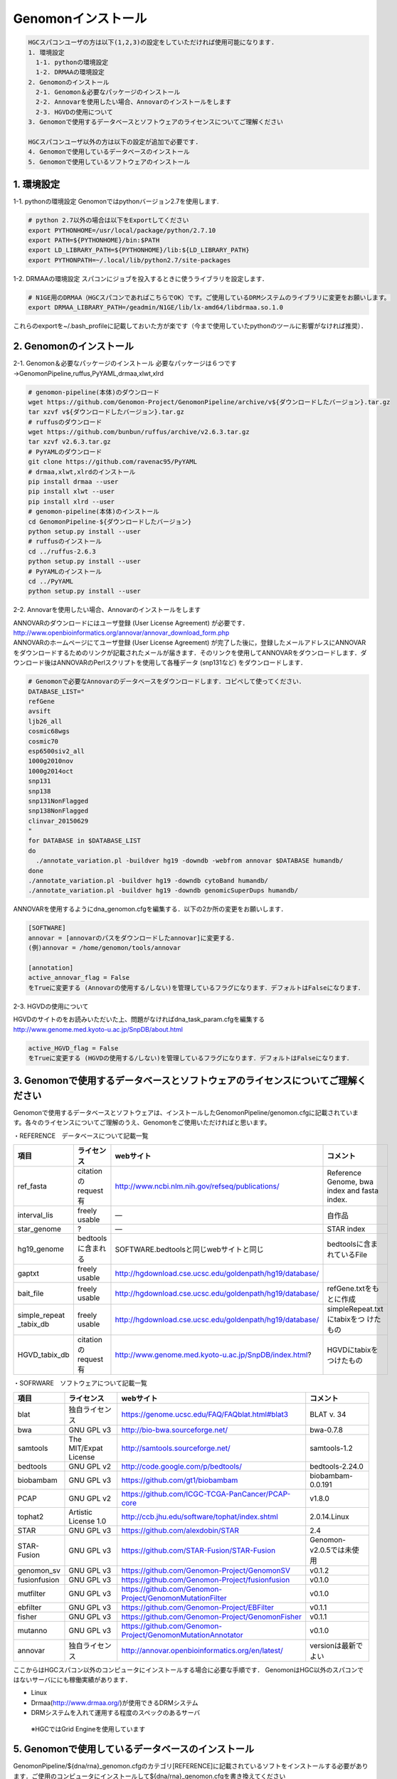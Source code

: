 --------------------------------
Genomonインストール
--------------------------------

.. code-block:: none 

  HGCスパコンユーザの方は以下(1,2,3)の設定をしていただければ使用可能になります.
  1. 環境設定
    1-1. pythonの環境設定
    1-2. DRMAAの環境設定
  2. Genomonのインストール
    2-1. Genomon＆必要なパッケージのインストール
    2-2. Annovarを使用したい場合、Annovarのインストールをします
    2-3. HGVDの使用について
  3. Genomonで使用するデータベースとソフトウェアのライセンスについてご理解ください

  HGCスパコンユーザ以外の方は以下の設定が追加で必要です.
  4. Genomonで使用しているデータベースのインストール
  5. Genomonで使用しているソフトウェアのインストール

1. 環境設定
^^^^^^^^^^^^^^^^
1-1. pythonの環境設定
Genomonではpythonバージョン2.7を使用します.

.. code-block:: bash

  # python 2.7以外の場合は以下をExportしてください
  export PYTHONHOME=/usr/local/package/python/2.7.10
  export PATH=${PYTHONHOME}/bin:$PATH
  export LD_LIBRARY_PATH=${PYTHONHOME}/lib:${LD_LIBRARY_PATH}
  export PYTHONPATH=~/.local/lib/python2.7/site-packages
  
1-2. DRMAAの環境設定
スパコンにジョブを投入するときに使うライブラリを設定します．

.. code-block:: bash

  # N1GE用のDRMAA（HGCスパコンであればこちらでOK）です。ご使用しているDRMシステムのライブラリに変更をお願いします。
  export DRMAA_LIBRARY_PATH=/geadmin/N1GE/lib/lx-amd64/libdrmaa.so.1.0

これらのexportを~/.bash_profileに記載しておいた方が楽です（今まで使用していたpythonのツールに影響がなければ推奨）．

2. Genomonのインストール
^^^^^^^^^^^^^^^^
2-1. Genomon＆必要なパッケージのインストール
必要なパッケージは６つです→GenomonPipeline,ruffus,PyYAML,drmaa,xlwt,xlrd

.. code-block:: bash

  # genomon-pipeline(本体)のダウンロード
  wget https://github.com/Genomon-Project/GenomonPipeline/archive/v${ダウンロードしたバージョン}.tar.gz
  tar xzvf v${ダウンロードしたバージョン}.tar.gz
  # ruffusのダウンロード
  wget https://github.com/bunbun/ruffus/archive/v2.6.3.tar.gz
  tar xzvf v2.6.3.tar.gz
  # PyYAMLのダウンロード
  git clone https://github.com/ravenac95/PyYAML
  # drmaa,xlwt,xlrdのインストール
  pip install drmaa --user
  pip install xlwt --user
  pip install xlrd --user
  # genomon-pipeline(本体)のインストール
  cd GenomonPipeline-${ダウンロードしたバージョン}
  python setup.py install --user
  # ruffusのインストール
  cd ../ruffus-2.6.3
  python setup.py install --user
  # PyYAMLのインストール
  cd ../PyYAML
  python setup.py install --user
  
2-2. Annovarを使用したい場合、Annovarのインストールをします

| ANNOVARのダウンロードにはユーザ登録 (User License Agreement) が必要です．
| http://www.openbioinformatics.org/annovar/annovar_download_form.php
| ANNOVARのホームページにてユーザ登録 (User License Agreement) が完了した後に，登録したメールアドレスにANNOVARをダウンロードするためのリンクが記載されたメールが届きます．そのリンクを使用してANNOVARをダウンロードします．ダウンロード後はANNOVARのPerlスクリプトを使用して各種データ (snp131など) をダウンロードします．

.. code-block:: bash

  # Genomonで必要なAnnovarのデータベースをダウンロードします．コピペして使ってください． 
  DATABASE_LIST="
  refGene
  avsift
  ljb26_all
  cosmic68wgs
  cosmic70
  esp6500siv2_all
  1000g2010nov
  1000g2014oct
  snp131
  snp138
  snp131NonFlagged
  snp138NonFlagged
  clinvar_20150629
  "
  for DATABASE in $DATABASE_LIST
  do
    ./annotate_variation.pl -buildver hg19 -downdb -webfrom annovar $DATABASE humandb/
  done
  ./annotate_variation.pl -buildver hg19 -downdb cytoBand humandb/
  ./annotate_variation.pl -buildver hg19 -downdb genomicSuperDups humandb/

ANNOVARを使用するようにdna_genomon.cfgを編集する．以下の2か所の変更をお願いします．

.. code-block:: bash

  [SOFTWARE]
  annovar = [annovarのパスをダウンロードしたannovar]に変更する．
  (例)annovar = /home/genomon/tools/annovar

  [annotation]
  active_annovar_flag = False
  をTrueに変更する (Annovarの使用する/しない)を管理しているフラグになります．デフォルトはFalseになります．

2-3. HGVDの使用について

| HGVDのサイトのをお読みいただいた上、問題がなければdna_task_param.cfgを編集する
| http://www.genome.med.kyoto-u.ac.jp/SnpDB/about.html

.. code-block:: bash

  active_HGVD_flag = False
  をTrueに変更する (HGVDの使用する/しない)を管理しているフラグになります．デフォルトはFalseになります．

  
3. Genomonで使用するデータベースとソフトウェアのライセンスについてご理解ください
^^^^^^^^^^^^^^^^

Genomonで使用するデータベースとソフトウェアは、インストールしたGenomonPipeline/genomon.cfgに記載されています。各々のライセンスについてご理解のうえ、Genomonをご使用いただければと思います。

・REFERENCE　データベースについて記載一覧

+--------------+-----------------------+-------------------------------------------------------------+----------------------------+
| 項目         | ライセンス            | webサイト                                                   | コメント                   |
+==============+=======================+=============================================================+============================+
| ref_fasta    | citationのrequest有   | http://www.ncbi.nlm.nih.gov/refseq/publications/            | Reference Genome, bwa index|
|              |                       |                                                             | and fasta index.           |
+--------------+-----------------------+-------------------------------------------------------------+----------------------------+
| interval_lis | freely usable         | ―                                                           | 自作品                     |
+--------------+-----------------------+-------------------------------------------------------------+----------------------------+
| star_genome  | ?                     | ―                                                           | STAR index                 |
+--------------+-----------------------+-------------------------------------------------------------+----------------------------+
| hg19_genome  | bedtoolsに含まれる    | SOFTWARE.bedtoolsと同じwebサイトと同じ                      | bedtoolsに含まれているFile |
+--------------+-----------------------+-------------------------------------------------------------+----------------------------+
| gaptxt       | freely usable         | http://hgdownload.cse.ucsc.edu/goldenpath/hg19/database/    |                            |
+--------------+-----------------------+-------------------------------------------------------------+----------------------------+
| bait_file    | freely usable         | http://hgdownload.cse.ucsc.edu/goldenpath/hg19/database/    | refGene.txtをもとに作成    |
+--------------+-----------------------+-------------------------------------------------------------+----------------------------+
| simple_repeat| freely usable         | http://hgdownload.cse.ucsc.edu/goldenpath/hg19/database/    | simpleRepeat.txtにtabixをつ|
| _tabix_db    |                       |                                                             | けたもの                   |
+--------------+-----------------------+-------------------------------------------------------------+----------------------------+
| HGVD_tabix_db| citationのrequest有   | http://www.genome.med.kyoto-u.ac.jp/SnpDB/index.html?       | HGVDにtabixをつけたもの    |
+--------------+-----------------------+-------------------------------------------------------------+----------------------------+

・SOFRWARE　ソフトウェアについて記載一覧

+--------------+-----------------------+-------------------------------------------------------------+----------------------------+
| 項目         | ライセンス            | webサイト                                                   | コメント                   |
+==============+=======================+=============================================================+============================+
| blat         | 独自ライセンス        | https://genome.ucsc.edu/FAQ/FAQblat.html#blat3              | BLAT v. 34                 |
+--------------+-----------------------+-------------------------------------------------------------+----------------------------+
| bwa          | GNU GPL v3            | http://bio-bwa.sourceforge.net/                             | bwa-0.7.8                  |
+--------------+-----------------------+-------------------------------------------------------------+----------------------------+
| samtools     | The MIT/Expat License | http://samtools.sourceforge.net/                            | samtools-1.2               |
+--------------+-----------------------+-------------------------------------------------------------+----------------------------+
| bedtools     | GNU GPL v2            | http://code.google.com/p/bedtools/                          | bedtools-2.24.0            |
+--------------+-----------------------+-------------------------------------------------------------+----------------------------+
| biobambam    | GNU GPL v3            | https://github.com/gt1/biobambam                            | biobambam-0.0.191          |
+--------------+-----------------------+-------------------------------------------------------------+----------------------------+
| PCAP         | GNU GPL v2            | https://github.com/ICGC-TCGA-PanCancer/PCAP-core            | v1.8.0                     |
+--------------+-----------------------+-------------------------------------------------------------+----------------------------+
| tophat2      | Artistic License 1.0  | http://ccb.jhu.edu/software/tophat/index.shtml              | 2.0.14.Linux               |
+--------------+-----------------------+-------------------------------------------------------------+----------------------------+
| STAR         | GNU GPL v3            | https://github.com/alexdobin/STAR                           | 2.4                        |
+--------------+-----------------------+-------------------------------------------------------------+----------------------------+
| STAR-Fusion  | GNU GPL v3            | https://github.com/STAR-Fusion/STAR-Fusion                  | Genomon-v2.0.5では未使用   |
+--------------+-----------------------+-------------------------------------------------------------+----------------------------+
| genomon_sv   | GNU GPL v3            | https://github.com/Genomon-Project/GenomonSV                | v0.1.2                     |
+--------------+-----------------------+-------------------------------------------------------------+----------------------------+
| fusionfusion | GNU GPL v3            | https://github.com/Genomon-Project/fusionfusion             | v0.1.0                     |
+--------------+-----------------------+-------------------------------------------------------------+----------------------------+
| mutfilter    | GNU GPL v3            | https://github.com/Genomon-Project/GenomonMutationFilter    | v0.1.0                     |
+--------------+-----------------------+-------------------------------------------------------------+----------------------------+
| ebfilter     | GNU GPL v3            | https://github.com/Genomon-Project/EBFilter                 | v0.1.1                     |
+--------------+-----------------------+-------------------------------------------------------------+----------------------------+
| fisher       | GNU GPL v3            | https://github.com/Genomon-Project/GenomonFisher            | v0.1.1                     |
+--------------+-----------------------+-------------------------------------------------------------+----------------------------+
| mutanno      | GNU GPL v3            | https://github.com/Genomon-Project/GenomonMutationAnnotator | v0.1.0                     |
+--------------+-----------------------+-------------------------------------------------------------+----------------------------+
| annovar      | 独自ライセンス        | http://annovar.openbioinformatics.org/en/latest/            | versionは最新でよい        |
+--------------+-----------------------+-------------------------------------------------------------+----------------------------+


ここからはHGCスパコン以外のコンピュータにインストールする場合に必要な手順です．
GenomonはHGC以外のスパコンではないサーバににも稼働実績があります．

* Linux
* Drmaa(http://www.drmaa.org/)が使用できるDRMシステム
* DRMシステムを入れて運用する程度のスペックのあるサーバ
 ※HGCではGrid Engineを使用しています

5. Genomonで使用しているデータベースのインストール
^^^^^^^^^^^^^^^^
GenomonPipeline/${dna/rna}_genomon.cfgのカテゴリ[REFERENCE]に記載されているソフトをインストールする必要があります．ご使用のコンピュータにインストールして${dna/rna}_genomon.cfgを書き換えてください

`ref_fasta`
 | cfgに指定したリファレンスゲノムと、それに紐づくbwa indexファイル、FASTA indexファイルを用意する必要があります。まずはメインのリファレンスゲノムですが、Genomon2では以下の3つのFASTAファイルをマージしたものを使用しています。
 
 | 1) Human Genome (2016.01.28確認)                                                                                                   
 | `GRCh37-lite.fa.gz`_
 | 2) Human herpesvirus 4 complete wild type genome
 | http://www.ncbi.nlm.nih.gov/nuccore/82503188?report=fasta
 | 3) decoy
 | `hs37d5cs.fa.gz`_
 
 | リファレンスの特性について詳細は上記の各webサイトの説明よんでください。たとえば、GRCh37-liteはpseudo-autosomal regions on chrY masked with Nsしているなどの記載があります。他にbwa index, fasta indexを生成する必要があります。
 |
 | ・bwa index ファイルの作成コマンド
 | /home/w3varann/genomon_pipeline-2.0.5/tools/bwa-0.7.8/bwa index {マージしたファイル}
 | ・FASTA index ファイルの作成コマンド
 | /home/w3varann/genomon_pipeline-2.0.5/tools/samtools-1.2/samtools faidx {マージしたファイル}
 |
 
`interval_list`
 | 自作したファイルです。並列処理をするために使用します。

`star_genome`
 | Star indexファイルを作成する必要があります．解析対象のreadのおよその長さに合わせてオプション --sjdbOverhang の指定を変えることができますが、100で大体よいとマニュアルに書いてあって、実際に問題なく検出できているので、現在はread lengthによって変えなくても良しとしています

.. code-block:: bash
    #STAR index ファイルの作成コマンド
    STAR \
    --runThreadN 8 \
    --runMode genomeGenerate \
    --genomeDir $HOME/database/GRCh37.STAR-STAR_2.4.0k \
    --genomeFastaFiles $HOME/database/GRCh37.fa/GRCh37.fa \
    --sjdbGTFfile $HOME/database/GTF/Homo_sapiens.GRCh37.74.gtf \
    --sjdbOverhang 100

`gaptxt`
 | NCBIからダウンロードして解凍してご使用ください（originalのままを使用しています）
 | http://hgdownload.cse.ucsc.edu/goldenPath/hg19/database/gap.txt.gz

`bait_file`
 | exomeの場合のbam summaryのcoverageを計算するとき使います。SureSelectなど使用したbaitファイルがある場合はそちらを設定してください．無い場合はrefGene.coding.exon.bedを使用してもらえればと思います。refGene.coding.exon.bed はrefGene.txtのcoding exon領域だけをとりだして、そちらをbaitの範囲としています。作成方法は以下のwebサイトに記載しています。
 | https://github.com/ken0-1n/RefGeneTxtToBed
 | Whole genomeシーケンスの場合はbait_fileを使用しません。WGSの場合はdna_genomon.cfgの以下のハイライトのパラメタをTrueに変更してください．
 
.. code-block:: cfg
    :linenos:
    :emphasize-lines: 4
     
    [coverage]
    qsub_option = -l s_vmem=1G,mem_req=1G
    coverage    = 2,10,20,30,40,50,100
    wgs_flag = False
    wgs_incl_bed_width = 1000000
    wgs_i_bed_lines = 10000
    wgs_i_bed_width = 100


`simple_repeat_tabix_db`
 | NCBIからsimpleRepeat.bedをダウンロードしてtabixのindexファイルをはります。
 | http://hgdownload.cse.ucsc.edu/goldenPath/hg19/database/simpleRepeat.txt.gz

.. code-block:: bash

    # tabixを作成する
    cut -f2- simpleRepeat.txt > simpleRepeat.bed
    tabix-0.2.6/bgzip simpleRepeat.bed
    tabix-0.2.6/tabix simpleRepeat.bed.gz

`HGVD_tabix_db`
 | 京都大学からHGVDのファイルをダウンロード、VCF→TAB変換し、tabixのindexファイルをはります。
 | http://www.genome.med.kyoto-u.ac.jp/SnpDB/HGVD1208-V1_42-dbSNP137.tar.gz

.. code-block:: bash

    # tabixを作成する
    python annotator_HGVD.py DBexome20131010.tab | sort -k1,1 -k2,2n -k3,3n -k4,4 -k5,5 -k6,6 > DBexome20131010.bed
    tabix-0.2.6/bgzip DBexome20131010.bed
    tabix-0.2.6/tabix DBexome20131010.bed.gz



6. Genomonで使用しているソフトウェアのインストール
^^^^^^^^^^^^^^^^

GenomonPipeline/{dna/rna}_genomon.cfgのカテゴリ[SOFTWARE]に記載されているソフトをインストールする必要があります．ご使用のコンピュータにインストールして${dna/rna}_genomon.cfgを書き換えてください


.. _GRCh37-lite.fa.gz: ftp://ftp.ncbi.nih.gov/genomes/archive/old_genbank/Eukaryotes/vertebrates_mammals/Homo_sapiens/GRCh37/special_requests/GRCh37-lite.fa.gz
.. _hs37d5cs.fa.gz: ftp://ftp.1000genomes.ebi.ac.uk/vol1/ftp/technical/reference/phase2_reference_assembly_sequence/hs37d5cs.fa.gz
